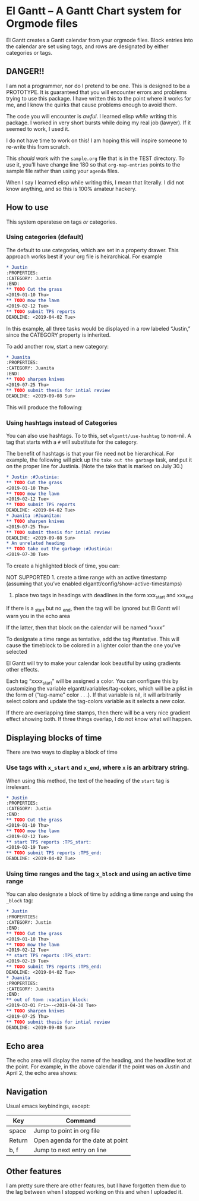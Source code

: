 #+PROPERTY: header-args :tangle README.el

* El Gantt – A Gantt Chart system for Orgmode files

[[file:screenshots/8.png]]

El Gantt creates a Gantt calendar from your orgmode files. Block entries into the calendar are set using tags, and rows are designated by either categories or tags. 
** DANGER!!

I am not a programmer, nor do I pretend to be one. This is designed to be a PROTOTYPE. It is guaranteed that you will encounter errors and problems trying to use this package. I have written this to the point where it works for me, and I know the quirks that cause problems enough to avoid them. 

The code you will encounter is /awful/. I learned elisp /while/ writing this package. I worked in very short bursts while doing my real job (lawyer). If it seemed to work, I used it. 

I do not have time to work on this! I am hoping this will inspire someone to re-write this from scratch. 
 
This /should/ work with the ~sample.org~ file that is in the TEST directory. To use it, you’ll have change line 180 so that ~org-map-entries~ points to the sample file rather than using your ~agenda~ files. 

When I say I learned elisp while writing this, I mean that literally. I did not know anything, and so this is 100% amateur hackery. 

** How to use

This system operatese on tags /or/ categories. 

*** Using categories (default)

The default to use categories, which are set in a property drawer. This approach works best if your org file is heirarchical. For example 

#+begin_src org :tangle yes
* Justin 
:PROPERTIES:
:CATEGORY: Justin
:END:
** TODO Cut the grass
<2019-01-10 Thu>
** TODO mow the lawn
<2019-02-12 Tue>
** TODO submit TPS reports
DEADLINE: <2019-04-02 Tue>
#+end_src

In this example, all three tasks would be displayed in a row labeled “Justin,” since the CATEGORY property is inherited. 

[[file:screenshots/1.png]]

To add another row, start a new category:

#+begin_src org 
* Juanita
:PROPERTIES:
:CATEGORY: Juanita
:END:
** TODO sharpen knives
<2019-07-25 Thu>
** TODO submit thesis for intial review
DEADLINE: <2019-09-08 Sun>
#+end_src

This will produce the following:

[[file:screenshots/2.png]]

*** Using hashtags instead of Categories

You can also use hashtags. To to this, set ~elgantt/use-hashtag~ to non-nil. A tag that starts with a ~#~ will substitute for the category. 

The benefit of hashtags is that your file need not be  hierarchical. For example, the following will pick up the ~take out the garbage~ task, and put it on the proper line for Justinia. (Note the take that is marked on July 30.)

#+begin_src org
* Justin :#Justinia:
** TODO Cut the grass
<2019-01-10 Thu>
** TODO mow the lawn
<2019-02-12 Tue>
** TODO submit TPS reports
DEADLINE: <2019-04-02 Tue>
* Juanita :#Juanitan:
** TODO sharpen knives
<2019-07-25 Thu>
** TODO submit thesis for intial review
DEADLINE: <2019-09-08 Sun>
* An unrelated heading
** TODO take out the garbage :#Justinia:
<2019-07-30 Tue>
#+end_src

[[file:screenshots/4.png]]



To create a highlighted block of time, you can:

NOT SUPPORTED 1. create a time range with an active timestamp (assuming that you’ve enabled elgantt/config/show-active-timestamps)

2. place two tags in headings with deadlines in the form xxx_start and xxx_end

If there is a _start but no _end, then the tag will be ignored but El Gantt will warn you in the echo area

If the latter, then that block on the calendar will be named “xxxx”

To designate a time range as tentative, add the tag #tentative. This will cause the timeblock to be colored in a lighter color than the one you’ve selected 

El Gantt will try to make your calendar look beautiful by using gradients other effects. 

Each tag “xxxx_start” will be assigned a color. You can configure this by customizing the variable elgantt/variables/tag-colors, which will be a plist in the form of (“tag-name” color . . .).
If that variable is nil, it will arbitrarily select colors and update the tag-colors variable as it selects a new color. 

If there are overlapping time stamps, then there will be a very nice gradient effect showing both. If three things overlap, I do not know what will happen. 

** Displaying blocks of time

There are two ways to display a block of time
*** Use tags with ~x_start~ and ~x_end~, where ~x~ is an arbitrary string. 

When using this method, the text of the heading of the ~start~ tag is irrelevant. 

#+begin_src org  
* Justin 
:PROPERTIES:
:CATEGORY: Justin
:END:
** TODO Cut the grass
<2019-01-10 Thu>
** TODO mow the lawn
<2019-02-12 Tue>
** start TPS reports :TPS_start:
<2019-02-19 Tue>
** TODO submit TPS reports :TPS_end:
DEADLINE: <2019-04-02 Tue>
#+end_src 

[[file:screenshots/5.png]]
*** Using time ranges and the tag ~x_block~ and using an active time range

You can also designate a block of time by adding a time range and using the ~_block~ tag:
#+begin_src org 
* Justin 
:PROPERTIES:
:CATEGORY: Justin
:END:
** TODO Cut the grass
<2019-01-10 Thu>
** TODO mow the lawn
<2019-02-12 Tue>
** start TPS reports :TPS_start:
<2019-02-19 Tue>
** TODO submit TPS reports :TPS_end:
DEADLINE: <2019-04-02 Tue>
* Juanita
:PROPERTIES:
:CATEGORY: Juanita
:END:
** out of town :vacation_block:
<2019-03-01 Fri>--<2019-04-30 Tue>
** TODO sharpen knives
<2019-07-25 Thu>
** TODO submit thesis for intial review
DEADLINE: <2019-09-08 Sun>
#+end_src 
[[file:screenshots/6.png]]

** Echo area

The echo area will display the name of the heading, and the headline text at the point. For example, in the above calendar if the point was on Justin and April 2, the echo area shows:

[[file:screenshots/7.png]]

** Navigation
Usual emacs keybindings, except:
| Key    | Command                           |
|--------+-----------------------------------|
| space  | Jump to point in org file         |
| Return | Open agenda for the date at point |
| b, f   | Jump to next entry on line        |
** Other features

I am pretty sure there are other features, but I have forgotten them due to the lag between when I stopped working on this and when I uploaded it. 
